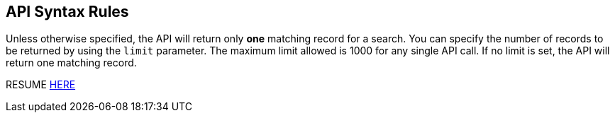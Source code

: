 == API Syntax Rules

Unless otherwise specified, the API will return only *one* matching
record for a search. You can specify the number of records to be
returned by using the `limit` parameter. The maximum limit allowed is
1000 for any single API call. If no limit is set, the API will return
one matching record.

RESUME https://open.fda.gov/apis/advanced-syntax/[HERE]
